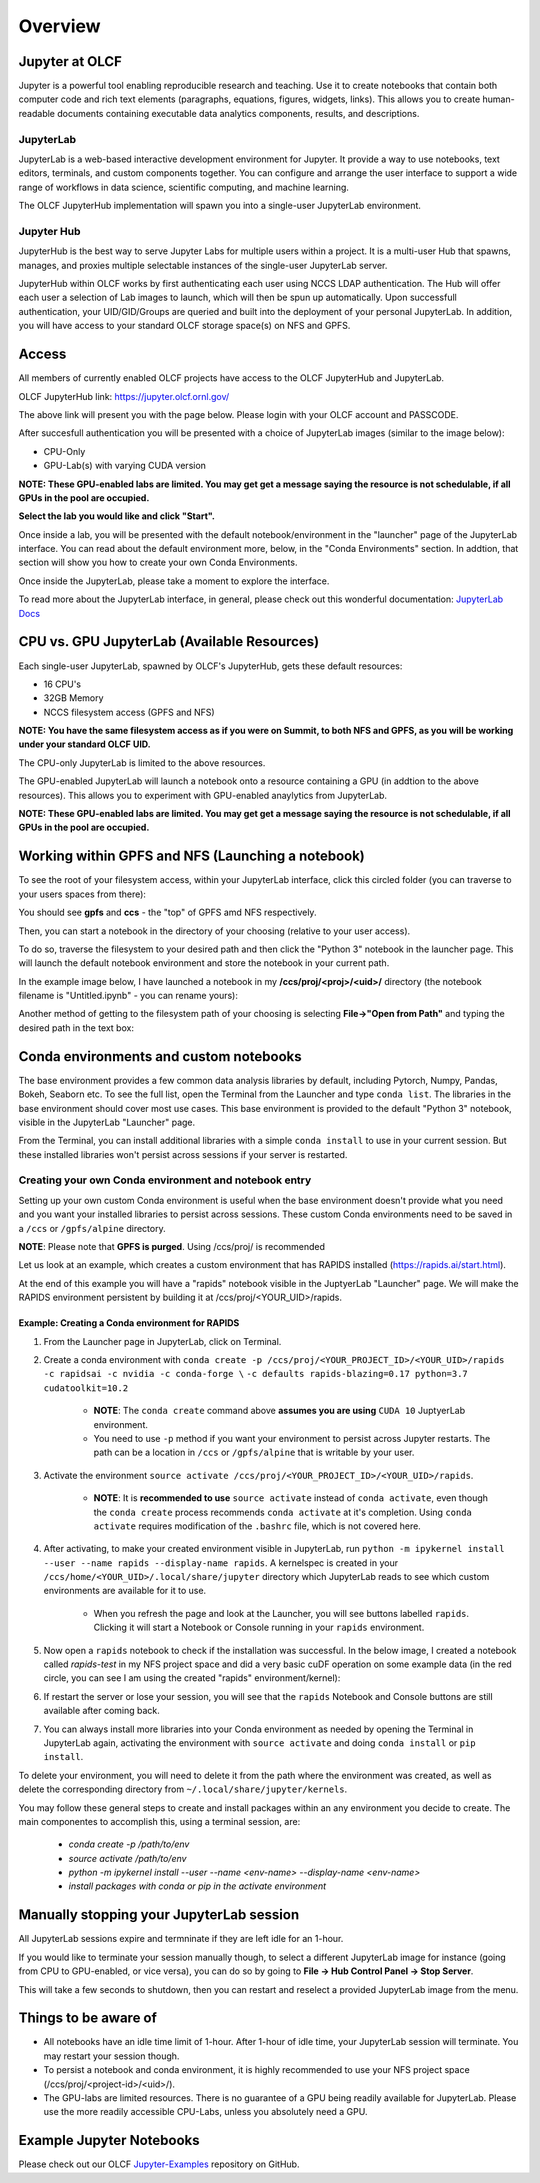 .. _jupyter_overview:

**************************
Overview
**************************


Jupyter at OLCF
---------------

Jupyter is a powerful tool enabling reproducible research and teaching. Use it to create notebooks that contain both computer code and rich text elements (paragraphs, equations, figures, widgets, links). This allows you to create human-readable documents containing executable data analytics components, results, and descriptions.

JupyterLab
^^^^^^^^^^

JupyterLab is a web-based interactive development environment for Jupyter. It provide a way to use notebooks, text editors, terminals, and custom components together. You can configure and arrange the user interface to support a wide range of workflows in data science, scientific computing, and machine learning. 

The OLCF JupyterHub implementation will spawn you into a single-user JupyterLab environment.


Jupyter Hub
^^^^^^^^^^^

JupyterHub is the best way to serve Jupyter Labs for multiple users within a project. It is a multi-user Hub that spawns, manages, and proxies multiple selectable instances of the single-user JupyterLab server.

JupyterHub within OLCF works by first authenticating each user using NCCS LDAP authentication. The Hub will offer each user a selection of Lab images to launch, which will then be spun up automatically. Upon successfull authentication, your UID/GID/Groups are queried and built into the deployment of your personal JupyterLab. In addition, you will have access to your standard OLCF storage space(s) on NFS and GPFS.

Access
------

All members of currently enabled OLCF projects have access to the OLCF JupyterHub and JupyterLab.

OLCF JupyterHub link: `https://jupyter.olcf.ornl.gov/ <https://jupyter.olcf.ornl.gov/>`__

The above link will present you with the page below. Please login with your OLCF account and PASSCODE.

.. image:: /images/jupyter/login.png


After succesfull authentication you will be presented with a choice of JupyterLab images (similar to the image below):

- CPU-Only
- GPU-Lab(s) with varying CUDA version

**NOTE: These GPU-enabled labs are limited. You may get get a message saying the resource is not schedulable, if all GPUs in the pool are occupied.**


.. image:: /images/jupyter/jupyterlab_images.png

**Select the lab you would like and click "Start".**

Once inside a lab, you will be presented with the default notebook/environment in the "launcher" page of the JupyterLab interface. You can read about the default environment more, below, in the "Conda Environments" section. In addtion, that section will show you how to create your own Conda Environments.

Once inside the JupyterLab, please take a moment to explore the interface.

To read more about the JupyterLab interface, in general, please check out this wonderful documentation: `JupyterLab Docs <https://jupyterlab.readthedocs.io/en/stable/user/interface.html>`__


CPU vs. GPU JupyterLab (Available Resources)
--------------------------------------------

Each single-user JupyterLab, spawned by OLCF's JupyterHub, gets these default resources:

- 16 CPU's
- 32GB Memory
- NCCS filesystem access (GPFS and NFS)

**NOTE: You have the same filesystem access as if you were on Summit, to both NFS and GPFS, as you will be working under your standard OLCF UID.**

The CPU-only JupyterLab is limited to the above resources.

The GPU-enabled JupyterLab will launch a notebook onto a resource containing a GPU (in addtion to the above resources). This allows you to experiment with GPU-enabled anaylytics from JupyterLab.

**NOTE: These GPU-enabled labs are limited. You may get get a message saying the resource is not schedulable, if all GPUs in the pool are occupied.**


Working within GPFS and NFS (Launching a notebook)
--------------------------------------------------

To see the root of your filesystem access, within your JupyterLab interface, click this circled folder (you can traverse to your users spaces from there):

.. image:: /images/jupyter/directory_access.png

You should see **gpfs** and **ccs** - the "top" of GPFS amd NFS respectively.

Then, you can start a notebook in the directory of your choosing (relative to your user access). 

To do so, traverse the filesystem to your desired path and then click the "Python 3" notebook in the launcher page. This will launch the default notebook environment and store the notebook in your current path. 

In the example image below, I have launched a notebook in my **/ccs/proj/<proj>/<uid>/** directory (the notebook filename is "Untitled.ipynb" - you can rename yours):

.. image:: /images/jupyter/directory_example.png

Another method of getting to the filesystem path of your choosing is selecting **File->"Open from Path"** and typing the desired path in the text box:

.. image:: /images/jupyter/open_file_path.png


Conda environments and custom notebooks
---------------------------------------

The base environment provides a few common data analysis libraries by default, including
Pytorch, Numpy, Pandas, Bokeh, Seaborn etc. To see the full list, open the Terminal from
the Launcher and type ``conda list``. The libraries in the base environment should
cover most use cases. This base environment is provided to the default "Python 3" notebook, visible in the 
JupyterLab "Launcher" page.

From the Terminal, you can install additional libraries with a simple ``conda install`` to
use in your current session. But these installed libraries won't persist across sessions
if your server is restarted. 



Creating your own Conda environment and notebook entry
^^^^^^^^^^^^^^^^^^^^^^^^^^^^^^^^^^^^^^^^^^^^^^^^^^^^^^

Setting up your own custom Conda environment is useful when the base environment doesn't provide what
you need and you want your installed libraries to persist across sessions. These custom
Conda environments need to be saved in a ``/ccs`` or ``/gpfs/alpine`` directory.

**NOTE**: Please note that **GPFS is purged**. Using /ccs/proj/ is recommended

Let us look at an example, which creates a custom environment that has RAPIDS installed (https://rapids.ai/start.html).

At the end of this example you will have a "rapids" notebook visible in the JuptyerLab "Launcher" page. We will make the RAPIDS environment persistent by 
building it at /ccs/proj/<YOUR_UID>/rapids. 


Example: Creating a Conda environment for RAPIDS
=================================================

#. From the Launcher page in JupyterLab, click on Terminal.
#. Create a conda environment with ``conda create -p /ccs/proj/<YOUR_PROJECT_ID>/<YOUR_UID>/rapids -c rapidsai -c nvidia -c conda-forge \``
   ``-c defaults rapids-blazing=0.17 python=3.7 cudatoolkit=10.2``
   
     * **NOTE**: The ``conda create`` command above **assumes you are using** ``CUDA 10`` JuptyerLab environment.
   
     * You need to use ``-p`` method if you want your environment to persist across Jupyter
       restarts. The path can be a location in ``/ccs`` or ``/gpfs/alpine`` that is writable
       by your user.
     
#. Activate the environment ``source activate /ccs/proj/<YOUR_PROJECT_ID>/<YOUR_UID>/rapids``.

     * **NOTE**: It is **recommended to use** ``source activate`` instead of ``conda activate``, even though
       the ``conda create`` process recommends ``conda activate`` at it's completion. Using ``conda activate`` requires modification
       of the ``.bashrc`` file, which is not covered here. 
   
#. After activating, to make your created environment visible in JupyterLab, run ``python -m
   ipykernel install --user --name rapids --display-name rapids``. A
   kernelspec is created in your ``/ccs/home/<YOUR_UID>/.local/share/jupyter`` directory which
   JupyterLab reads to see which custom environments are available for it to use.
  
     * When you refresh the page and look at the Launcher, you will see buttons labelled
       ``rapids``. Clicking it will start a Notebook or Console running in your
       ``rapids`` environment.

   
   .. image:: /images/jupyter/rapids_notebook_image.png
     

#. Now open a ``rapids`` notebook to check if the installation was successful. In the below image, I created a notebook called *rapids-test* in my NFS 
   project space and did a very basic cuDF operation on some example data (in  the red circle, you can see I am using the created "rapids" environment/kernel):

   
   ..  image:: /images/jupyter/cudf_rapids_test.png


#. If restart the server or lose your session, you will see that the ``rapids`` Notebook and Console
   buttons are still available after coming back. 
#. You can always install more libraries into your Conda environment as needed by opening
   the Terminal in JupyterLab again, activating the environment with ``source activate``
   and doing ``conda install`` or ``pip install``.


To delete your environment, you will need to delete it from the path where the environment
was created, as well as delete the corresponding directory from ``~/.local/share/jupyter/kernels``.

You may follow these general steps to create and install packages within an any environment you decide to create. The main componentes to accomplish this, using a terminal session, are: 
 
 - *conda create -p /path/to/env*
 - *source activate /path/to/env*
 - *python -m ipykernel install --user --name <env-name> --display-name <env-name>*
 - *install packages with conda or pip in the activate environment*


Manually stopping your JupyterLab session
-----------------------------------------

All JupyterLab sessions expire and termninate if they are left idle for an 1-hour. 

If you would like to terminate your session manually though, to select a different JupyterLab image for instance (going from CPU to GPU-enabled, or vice versa), you can do so by going to **File -> Hub Control Panel -> Stop Server**. 

This will take a few seconds to shutdown, then you can restart and reselect a provided JupyterLab image from the menu.

Things to be aware of
---------------------

- All notebooks have an idle time limit of 1-hour. After 1-hour of idle time, your JupyterLab session will terminate. You may restart your session though.
- To persist a notebook and conda environment, it is highly recommended to use your NFS project space (/ccs/proj/<project-id>/<uid>/).
- The GPU-labs are limited resources. There is no guarantee of a GPU being readily available for JupyterLab. Please use the more readily accessible CPU-Labs, unless you absolutely need a GPU.

Example Jupyter Notebooks
-------------------------

Please check out our OLCF `Jupyter-Examples <https://github.com/olcf/jupyter-examples>`__ repository on GitHub.
